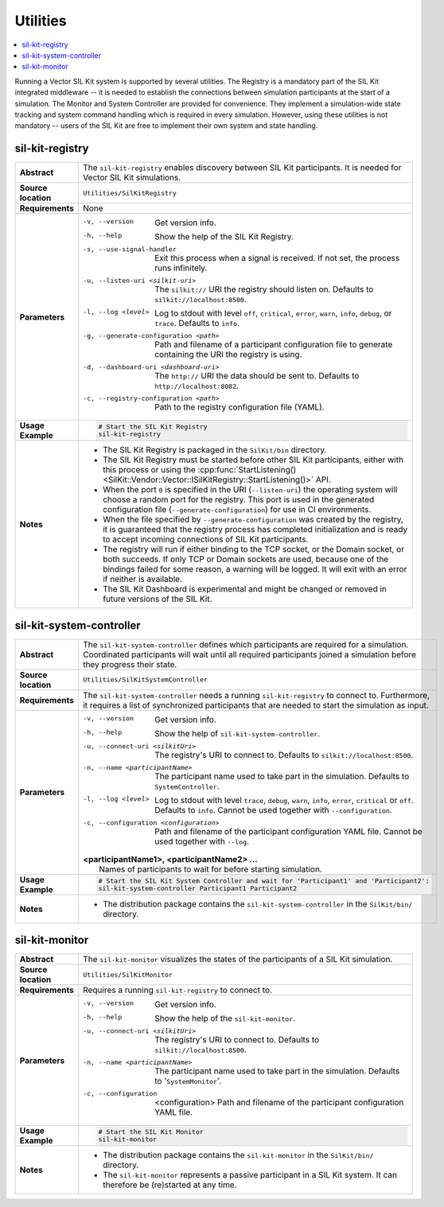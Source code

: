 ==============
Utilities
==============

.. contents::
   :local:
   :depth: 1

Running a Vector SIL Kit system is supported by several utilities.
The Registry is a mandatory part of the SIL Kit integrated middleware -- it is needed to establish the connections between simulation participants at the start of a simulation.
The Monitor and System Controller are provided for convenience. They implement
a simulation-wide state tracking and system command handling which is required
in every simulation. However, using these utilities is not mandatory -- users
of the SIL Kit are free to implement their own system and state handling.

.. _sec:util-registry:

sil-kit-registry
~~~~~~~~~~~~~~~~

.. list-table::
   :widths: 17 205
   :stub-columns: 1

   *  - Abstract
      - The ``sil-kit-registry`` enables discovery between SIL Kit participants. It is needed for Vector SIL Kit simulations.

   *  - Source location
      - ``Utilities/SilKitRegistry``
   *  - Requirements
      - None
   *  - Parameters
      - -v, --version                        Get version info.
        -h, --help                           Show the help of the SIL Kit Registry.
        -s, --use-signal-handler             Exit this process when a signal is received. If not set, the process runs infinitely.
        -u, --listen-uri <silkit-uri>        The ``silkit://`` URI the registry should listen on. Defaults to ``silkit://localhost:8500``.
        -l, --log <level>                    Log to stdout with level ``off``, ``critical``, ``error``, ``warn``, ``info``, ``debug``, or ``trace``. Defaults to ``info``.
        -g, --generate-configuration <path>  Path and filename of a participant configuration file to generate containing the URI the registry is using.
        -d, --dashboard-uri <dashboard-uri>  The ``http://`` URI the data should be sent to. Defaults to ``http://localhost:8082``.
        -c, --registry-configuration <path>  Path to the registry configuration file (YAML).

   *  - Usage Example
      - .. code-block:: powershell

           # Start the SIL Kit Registry
           sil-kit-registry
   *  - Notes
      -  * The SIL Kit Registry is packaged in the ``SilKit/bin`` directory.
         * The SIL Kit Registry must be started before other SIL Kit participants,
           either with this process or using the :cpp:func:`StartListening()<SilKit::Vendor::Vector::ISilKitRegistry::StartListening()>` API.
         * When the port ``0`` is specified in the URI (``--listen-uri``) the operating system will choose a random port for the registry.
           This port is used in the generated configuration file (``--generate-configuration``) for use in CI environments.
         * When the file specified by ``--generate-configuration`` was created by the registry, it is guaranteed that the registry process
           has completed initialization and is ready to accept incoming connections of SIL Kit participants.
         * The registry will run if either binding to the TCP socket, or the Domain socket, or both succeeds.
           If only TCP or Domain sockets are used, because one of the bindings failed for some reason, a warning will be logged.
           It will exit with an error if neither is available.
         * The SIL Kit Dashboard is experimental and might be changed or removed in future versions of the SIL Kit.


.. _sec:util-system-controller:

sil-kit-system-controller
~~~~~~~~~~~~~~~~~~~~~~~~~

.. list-table::
   :widths: 17 205
   :stub-columns: 1

   *  -  Abstract
      -  The ``sil-kit-system-controller`` defines which participants are required for a simulation.
         Coordinated participants will wait until all required participants joined a simulation before they progress their state.
   *  -  Source location
      -  ``Utilities/SilKitSystemController``
   *  -  Requirements
      -  The ``sil-kit-system-controller`` needs a running ``sil-kit-registry`` to connect to.
         Furthermore, it requires a list of synchronized participants that are needed to start the simulation as input.
   *  -  Parameters
      -  -v, --version                                Get version info.
         -h, --help                                   Show the help of ``sil-kit-system-controller``.
         -u, --connect-uri <silkitUri>                The registry's URI to connect to. Defaults to ``silkit://localhost:8500``.
         -n, --name <participantName>                 The participant name used to take part in the simulation. Defaults to ``SystemController``.
         -l, --log <level>                            Log to stdout with level ``trace``, ``debug``, ``warn``, ``info``, ``error``, ``critical`` or ``off``. Defaults to ``info``. Cannot be used together with ``--configuration``.
         -c, --configuration <configuration>          Path and filename of the participant configuration YAML file. Cannot be used together with ``--log``.
         
         | **<participantName1>, <participantName2> ...**
         |  Names of participants to wait for before starting simulation.
   
   *  -  Usage Example
      -  .. code-block:: powershell

            # Start the SIL Kit System Controller and wait for 'Participant1' and 'Participant2':
            sil-kit-system-controller Participant1 Participant2
   *  -  Notes
      -  * The distribution package contains the ``sil-kit-system-controller`` in the
           ``SilKit/bin/`` directory.


.. _sec:util-monitor:

sil-kit-monitor
~~~~~~~~~~~~~~~

.. list-table::
   :widths: 17 205
   :stub-columns: 1

   *  -  Abstract
      -  The ``sil-kit-monitor`` visualizes the states of the participants of a
         SIL Kit simulation.
   *  -  Source location
      -  ``Utilities/SilKitMonitor``
   *  -  Requirements
      -  Requires a running ``sil-kit-registry`` to connect to.
   *  -  Parameters
      -  -v, --version                           Get version info.
         -h, --help                              Show the help of the ``sil-kit-monitor``.
         -u, --connect-uri <silkitUri>           The registry's URI to connect to. Defaults to ``silkit://localhost:8500``.
         -n, --name <participantName>            The participant name used to take part in the simulation. Defaults to '``SystemMonitor``'.
         -c, --configuration  <configuration>    Path and filename of the participant configuration YAML file.

   *  -  Usage Example
      -  .. code-block:: powershell
            
            # Start the SIL Kit Monitor
            sil-kit-monitor
   *  -  Notes
      -  * The distribution package contains the ``sil-kit-monitor`` in the ``SilKit/bin/`` directory.
         * The ``sil-kit-monitor`` represents a passive participant in a SIL Kit system. It can therefore be (re)started at any time.
